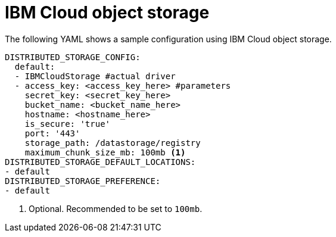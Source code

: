 :_content-type: REFERENCE
[id="config-fields-ibmcloudstorage"]
= IBM Cloud object storage

The following YAML shows a sample configuration using IBM Cloud object storage.

[source,yaml]
----
DISTRIBUTED_STORAGE_CONFIG:
  default:
  - IBMCloudStorage #actual driver
  - access_key: <access_key_here> #parameters
    secret_key: <secret_key_here>
    bucket_name: <bucket_name_here>
    hostname: <hostname_here>
    is_secure: 'true'
    port: '443'
    storage_path: /datastorage/registry
    maximum_chunk_size_mb: 100mb <1>
DISTRIBUTED_STORAGE_DEFAULT_LOCATIONS:
- default
DISTRIBUTED_STORAGE_PREFERENCE:
- default  
----
<1> Optional. Recommended to be set to `100mb`. 